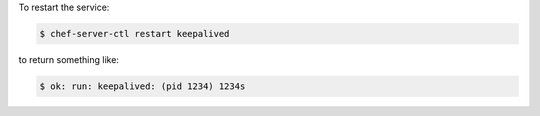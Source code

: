 .. This is an included how-to. 


To restart the service:

.. code-block:: bash

   $ chef-server-ctl restart keepalived

to return something like:

.. code-block:: bash

   $ ok: run: keepalived: (pid 1234) 1234s